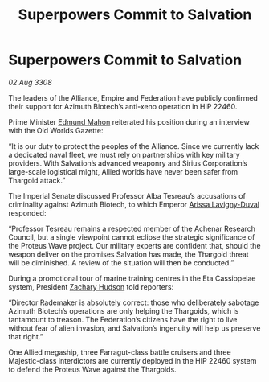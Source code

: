 :PROPERTIES:
:ID:       a59f3e0f-34bd-4ae7-93f4-77882a9ab8fb
:END:
#+title: Superpowers Commit to Salvation
#+filetags: :Thargoid:galnet:

* Superpowers Commit to Salvation

/02 Aug 3308/

The leaders of the Alliance, Empire and Federation have publicly confirmed their support for Azimuth Biotech’s anti-xeno operation in HIP 22460. 

Prime Minister [[id:da80c263-3c2d-43dd-ab3f-1fbf40490f74][Edmund Mahon]] reiterated his position during an interview with the Old Worlds Gazette: 

“It is our duty to protect the peoples of the Alliance. Since we currently lack a dedicated naval fleet, we must rely on partnerships with key military providers. With Salvation’s advanced weaponry and Sirius Corporation’s large-scale logistical might, Allied worlds have never been safer from Thargoid attack.” 

The Imperial Senate discussed Professor Alba Tesreau’s accusations of criminality against Azimuth Biotech, to which Emperor [[id:34f3cfdd-0536-40a9-8732-13bf3a5e4a70][Arissa Lavigny-Duval]] responded:  

“Professor Tesreau remains a respected member of the Achenar Research Council, but a single viewpoint cannot eclipse the strategic significance of the Proteus Wave project. Our military experts are confident that, should the weapon deliver on the promises Salvation has made, the Thargoid threat will be diminished. A review of the situation will then be conducted.” 

During a promotional tour of marine training centres in the Eta Cassiopeiae system, President [[id:02322be1-fc02-4d8b-acf6-9a9681e3fb15][Zachary Hudson]] told reporters: 

“Director Rademaker is absolutely correct: those who deliberately sabotage Azimuth Biotech’s operations are only helping the Thargoids, which is tantamount to treason. The Federation’s citizens have the right to live without fear of alien invasion, and Salvation’s ingenuity will help us preserve that right.” 

One Allied megaship, three Farragut-class battle cruisers and three Majestic-class interdictors are currently deployed in the HIP 22460 system to defend the Proteus Wave against the Thargoids.
